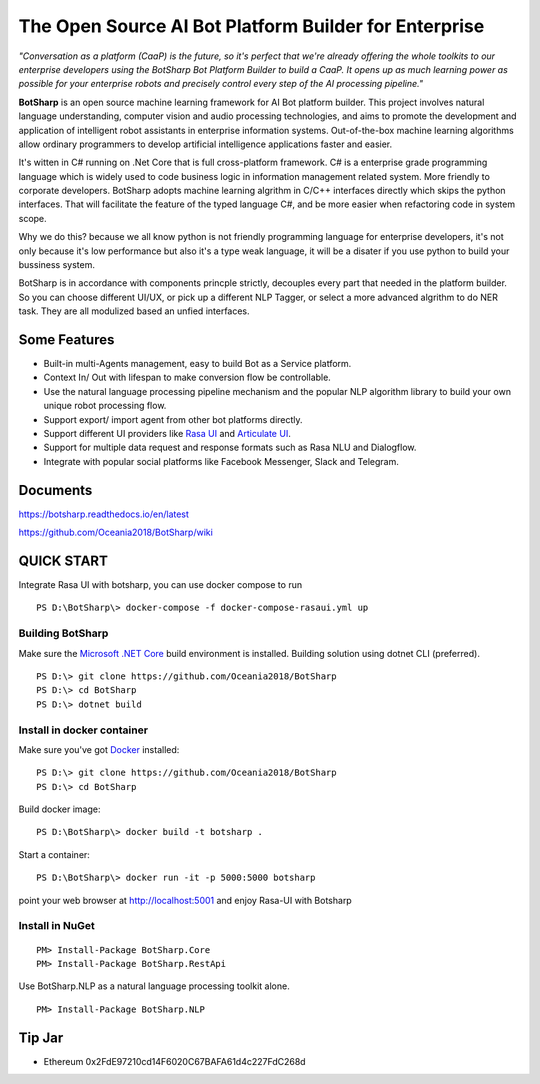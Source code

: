 ﻿The Open Source AI Bot Platform Builder for Enterprise
======================================================

*"Conversation as a platform (CaaP) is the future, so it's perfect that we're already offering the whole toolkits to our enterprise developers using the BotSharp Bot Platform Builder to build a CaaP. It opens up as much learning power as possible for your enterprise robots and precisely control every step of the AI processing pipeline."*

**BotSharp** is an open source machine learning framework for AI Bot platform builder. This project involves natural language understanding, computer vision and audio processing technologies, and aims to promote the development and application of intelligent robot assistants in enterprise information systems. Out-of-the-box machine learning algorithms allow ordinary programmers to develop artificial intelligence applications faster and easier. 

It's witten  in C# running on .Net Core that is full cross-platform framework. C# is a enterprise grade programming language which is widely used to code business logic in information management related system. More friendly to corporate developers. BotSharp adopts machine learning algrithm in C/C++ interfaces directly which skips the python interfaces. That will facilitate the feature of the typed language C#, and be more easier when refactoring code in system scope. 

Why we do this? because we all know python is not friendly programming language for enterprise developers, it's not only because it's low performance but also it's a type weak language, it will be a disater if you use python to build your bussiness system.

BotSharp is in accordance with components princple strictly, decouples every part that needed in the platform builder. So you can choose different UI/UX, or pick up a different NLP Tagger, or select a more advanced algrithm to do NER task. They are all modulized based an unfied interfaces.

Some Features
-------------

* Built-in multi-Agents management, easy to build Bot as a Service platform.
* Context In/ Out with lifespan to make conversion flow be controllable.
* Use the natural language processing pipeline mechanism and the popular NLP algorithm library to build your own unique robot processing flow.
* Support export/ import agent from other bot platforms directly. 
* Support different UI providers like `Rasa UI`_ and `Articulate UI`_.
* Support for multiple data request and response formats such as Rasa NLU and Dialogflow.
* Integrate with popular social platforms like Facebook Messenger, Slack and Telegram.

Documents
---------
https://botsharp.readthedocs.io/en/latest

https://github.com/Oceania2018/BotSharp/wiki

QUICK START
-----------

Integrate Rasa UI with botsharp, you can use docker compose to run

::

 PS D:\BotSharp\> docker-compose -f docker-compose-rasaui.yml up


Building BotSharp
^^^^^^^^^^^^^^^^^
Make sure the `Microsoft .NET Core`_ build environment is installed. 
Building solution using dotnet CLI (preferred).

::

    PS D:\> git clone https://github.com/Oceania2018/BotSharp
    PS D:\> cd BotSharp
    PS D:\> dotnet build

Install in docker container
^^^^^^^^^^^^^^^^^^^^^^^^^^^
Make sure you've got `Docker`_ installed:

::
 
    PS D:\> git clone https://github.com/Oceania2018/BotSharp
    PS D:\> cd BotSharp
    
Build docker image:

::

 PS D:\BotSharp\> docker build -t botsharp .

Start a container:

::

 PS D:\BotSharp\> docker run -it -p 5000:5000 botsharp

 

point your web browser at http://localhost:5001 and enjoy Rasa-UI with Botsharp


Install in NuGet
^^^^^^^^^^^^^^^^

::
 
 PM> Install-Package BotSharp.Core
 PM> Install-Package BotSharp.RestApi

Use BotSharp.NLP as a natural language processing toolkit alone.

::

 PM> Install-Package BotSharp.NLP



Tip Jar
-------
* Ethereum 0x2FdE97210cd14F6020C67BAFA61d4c227FdC268d

.. image:: https://raw.githubusercontent.com/Haiping-Chen/Etherscan.NetSDK/master/qr_code_eth.jpg
   :height: 160px

.. _Rasa UI: https://github.com/paschmann/rasa-ui
.. _Articulate UI: https://spg.ai/projects/articulate
.. _Microsoft .NET Core: https://www.microsoft.com/net/download
.. _Docker: https://www.docker.com
